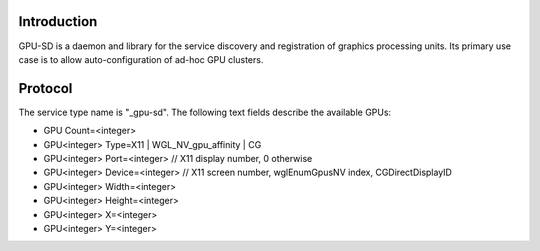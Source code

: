 Introduction
------------

GPU-SD is a daemon and library for the service discovery and
registration of graphics processing units. Its primary use case is to
allow auto-configuration of ad-hoc GPU clusters.

Protocol
--------

The service type name is "_gpu-sd". The following text fields describe
the available GPUs:

* GPU Count=<integer>
* GPU<integer> Type=X11 | WGL_NV_gpu_affinity | CG
* GPU<integer> Port=<integer> // X11 display number, 0 otherwise
* GPU<integer> Device=<integer> // X11 screen number, wglEnumGpusNV index, CGDirectDisplayID
* GPU<integer> Width=<integer>
* GPU<integer> Height=<integer>
* GPU<integer> X=<integer>
* GPU<integer> Y=<integer>
